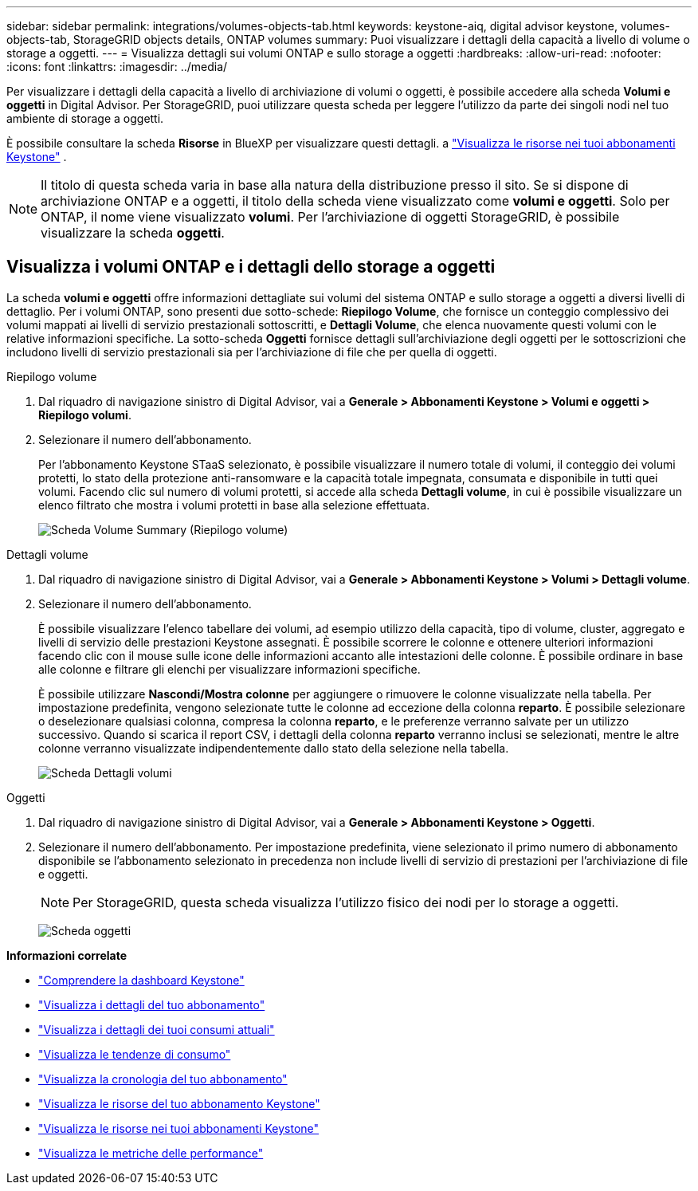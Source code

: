 ---
sidebar: sidebar 
permalink: integrations/volumes-objects-tab.html 
keywords: keystone-aiq, digital advisor keystone, volumes-objects-tab, StorageGRID objects details, ONTAP volumes 
summary: Puoi visualizzare i dettagli della capacità a livello di volume o storage a oggetti. 
---
= Visualizza dettagli sui volumi ONTAP e sullo storage a oggetti
:hardbreaks:
:allow-uri-read: 
:nofooter: 
:icons: font
:linkattrs: 
:imagesdir: ../media/


[role="lead"]
Per visualizzare i dettagli della capacità a livello di archiviazione di volumi o oggetti, è possibile accedere alla scheda *Volumi e oggetti* in Digital Advisor. Per StorageGRID, puoi utilizzare questa scheda per leggere l'utilizzo da parte dei singoli nodi nel tuo ambiente di storage a oggetti.

È possibile consultare la scheda *Risorse* in BlueXP per visualizzare questi dettagli. a link:../integrations/assets.html["Visualizza le risorse nei tuoi abbonamenti Keystone"] .


NOTE: Il titolo di questa scheda varia in base alla natura della distribuzione presso il sito. Se si dispone di archiviazione ONTAP e a oggetti, il titolo della scheda viene visualizzato come *volumi e oggetti*. Solo per ONTAP, il nome viene visualizzato *volumi*. Per l'archiviazione di oggetti StorageGRID, è possibile visualizzare la scheda *oggetti*.



== Visualizza i volumi ONTAP e i dettagli dello storage a oggetti

La scheda *volumi e oggetti* offre informazioni dettagliate sui volumi del sistema ONTAP e sullo storage a oggetti a diversi livelli di dettaglio. Per i volumi ONTAP, sono presenti due sotto-schede: *Riepilogo Volume*, che fornisce un conteggio complessivo dei volumi mappati ai livelli di servizio prestazionali sottoscritti, e *Dettagli Volume*, che elenca nuovamente questi volumi con le relative informazioni specifiche. La sotto-scheda *Oggetti* fornisce dettagli sull'archiviazione degli oggetti per le sottoscrizioni che includono livelli di servizio prestazionali sia per l'archiviazione di file che per quella di oggetti.

[role="tabbed-block"]
====
.Riepilogo volume
--
. Dal riquadro di navigazione sinistro di Digital Advisor, vai a *Generale > Abbonamenti Keystone > Volumi e oggetti > Riepilogo volumi*.
. Selezionare il numero dell'abbonamento.
+
Per l'abbonamento Keystone STaaS selezionato, è possibile visualizzare il numero totale di volumi, il conteggio dei volumi protetti, lo stato della protezione anti-ransomware e la capacità totale impegnata, consumata e disponibile in tutti quei volumi.  Facendo clic sul numero di volumi protetti, si accede alla scheda *Dettagli volume*, in cui è possibile visualizzare un elenco filtrato che mostra i volumi protetti in base alla selezione effettuata.

+
image:volume-summary-3.png["Scheda Volume Summary (Riepilogo volume)"]



--
.Dettagli volume
--
. Dal riquadro di navigazione sinistro di Digital Advisor, vai a *Generale > Abbonamenti Keystone > Volumi > Dettagli volume*.
. Selezionare il numero dell'abbonamento.
+
È possibile visualizzare l'elenco tabellare dei volumi, ad esempio utilizzo della capacità, tipo di volume, cluster, aggregato e livelli di servizio delle prestazioni Keystone assegnati. È possibile scorrere le colonne e ottenere ulteriori informazioni facendo clic con il mouse sulle icone delle informazioni accanto alle intestazioni delle colonne. È possibile ordinare in base alle colonne e filtrare gli elenchi per visualizzare informazioni specifiche.

+
È possibile utilizzare *Nascondi/Mostra colonne* per aggiungere o rimuovere le colonne visualizzate nella tabella. Per impostazione predefinita, vengono selezionate tutte le colonne ad eccezione della colonna *reparto*. È possibile selezionare o deselezionare qualsiasi colonna, compresa la colonna *reparto*, e le preferenze verranno salvate per un utilizzo successivo. Quando si scarica il report CSV, i dettagli della colonna *reparto* verranno inclusi se selezionati, mentre le altre colonne verranno visualizzate indipendentemente dallo stato della selezione nella tabella.

+
image:volume-details-4.png["Scheda Dettagli volumi"]



--
.Oggetti
--
. Dal riquadro di navigazione sinistro di Digital Advisor, vai a *Generale > Abbonamenti Keystone > Oggetti*.
. Selezionare il numero dell'abbonamento. Per impostazione predefinita, viene selezionato il primo numero di abbonamento disponibile se l'abbonamento selezionato in precedenza non include livelli di servizio di prestazioni per l'archiviazione di file e oggetti.
+

NOTE: Per StorageGRID, questa scheda visualizza l'utilizzo fisico dei nodi per lo storage a oggetti.

+
image:objects-details.png["Scheda oggetti"]



--
====
*Informazioni correlate*

* link:../integrations/dashboard-overview.html["Comprendere la dashboard Keystone"]
* link:../integrations/subscriptions-tab.html["Visualizza i dettagli del tuo abbonamento"]
* link:../integrations/current-usage-tab.html["Visualizza i dettagli dei tuoi consumi attuali"]
* link:../integrations/consumption-tab.html["Visualizza le tendenze di consumo"]
* link:../integrations/subscription-timeline.html["Visualizza la cronologia del tuo abbonamento"]
* link:../integrations/assets-tab.html["Visualizza le risorse del tuo abbonamento Keystone"]
* link:../integrations/assets.html["Visualizza le risorse nei tuoi abbonamenti Keystone"]
* link:../integrations/performance-tab.html["Visualizza le metriche delle performance"]

